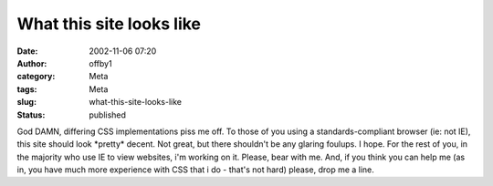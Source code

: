 What this site looks like
#########################
:date: 2002-11-06 07:20
:author: offby1
:category: Meta
:tags: Meta
:slug: what-this-site-looks-like
:status: published

God DAMN, differing CSS implementations piss me off. To those of you
using a standards-compliant browser (ie: not IE), this site should look
\*pretty\* decent. Not great, but there shouldn't be any glaring
foulups. I hope. For the rest of you, in the majority who use IE to view
websites, i'm working on it. Please, bear with me. And, if you think you
can help me (as in, you have much more experience with CSS that i do -
that's not hard) please, drop me a line.
